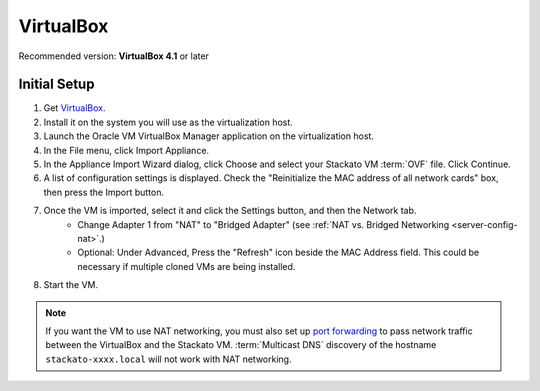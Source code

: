 .. _vm-virtualbox:

.. index:: VirtualBox

VirtualBox
==========

Recommended version: **VirtualBox 4.1** or later

Initial Setup
-------------

#. Get `VirtualBox <https://www.virtualbox.org/>`_.
#. Install it on the system you will use as the virtualization host.
#. Launch the Oracle VM VirtualBox Manager application on the virtualization host.
#. In the File menu, click Import Appliance.
#. In the Appliance Import Wizard dialog, click Choose and select your Stackato VM :term:`OVF` file.
   Click Continue.
#. A list of configuration settings is displayed.
   Check the "Reinitialize the MAC address of all network cards" box, then press the Import button.
#. Once the VM is imported, select it and click the Settings button, and then the Network tab.
	* Change Adapter 1 from "NAT" to "Bridged Adapter"
	  (see :ref:`NAT vs. Bridged Networking <server-config-nat>`.)
	* Optional: Under Advanced, Press the "Refresh" icon beside the MAC Address field.
	  This could be necessary if multiple cloned VMs are being installed.
#. Start the VM.

.. note::
  If you want the VM to use NAT networking, you must also set up `port
  forwarding <http://www.virtualbox.org/manual/ch06.html#network_nat>`__
  to pass network traffic between the VirtualBox and the Stackato VM.
  :term:`Multicast DNS` discovery of the hostname
  ``stackato-xxxx.local`` will not work with NAT networking.
